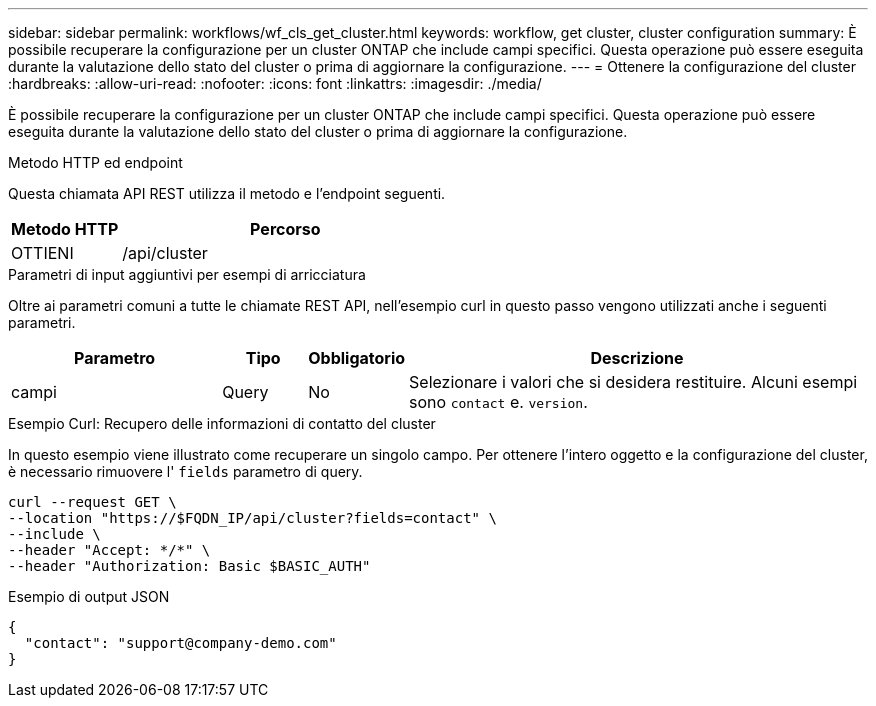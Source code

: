 ---
sidebar: sidebar 
permalink: workflows/wf_cls_get_cluster.html 
keywords: workflow, get cluster, cluster configuration 
summary: È possibile recuperare la configurazione per un cluster ONTAP che include campi specifici. Questa operazione può essere eseguita durante la valutazione dello stato del cluster o prima di aggiornare la configurazione. 
---
= Ottenere la configurazione del cluster
:hardbreaks:
:allow-uri-read: 
:nofooter: 
:icons: font
:linkattrs: 
:imagesdir: ./media/


[role="lead"]
È possibile recuperare la configurazione per un cluster ONTAP che include campi specifici. Questa operazione può essere eseguita durante la valutazione dello stato del cluster o prima di aggiornare la configurazione.

.Metodo HTTP ed endpoint
Questa chiamata API REST utilizza il metodo e l'endpoint seguenti.

[cols="25,75"]
|===
| Metodo HTTP | Percorso 


| OTTIENI | /api/cluster 
|===
.Parametri di input aggiuntivi per esempi di arricciatura
Oltre ai parametri comuni a tutte le chiamate REST API, nell'esempio curl in questo passo vengono utilizzati anche i seguenti parametri.

[cols="25,10,10,55"]
|===
| Parametro | Tipo | Obbligatorio | Descrizione 


| campi | Query | No | Selezionare i valori che si desidera restituire. Alcuni esempi sono `contact` e. `version`. 
|===
.Esempio Curl: Recupero delle informazioni di contatto del cluster
In questo esempio viene illustrato come recuperare un singolo campo. Per ottenere l'intero oggetto e la configurazione del cluster, è necessario rimuovere l' `fields` parametro di query.

[source, curl]
----
curl --request GET \
--location "https://$FQDN_IP/api/cluster?fields=contact" \
--include \
--header "Accept: */*" \
--header "Authorization: Basic $BASIC_AUTH"
----
.Esempio di output JSON
[listing]
----
{
  "contact": "support@company-demo.com"
}
----